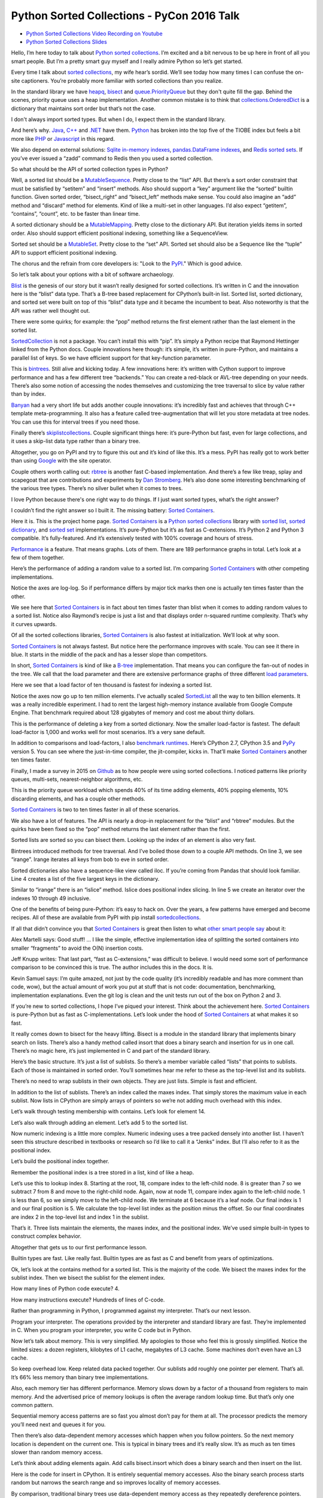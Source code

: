 Python Sorted Collections - PyCon 2016 Talk
===========================================

* `Python Sorted Collections Video Recording on Youtube`_
* `Python Sorted Collections Slides`_

Hello, I’m here today to talk about `Python sorted collections`_. I’m excited
and a bit nervous to be up here in front of all you smart people. But I’m a
pretty smart guy myself and I really admire Python so let’s get started.

Every time I talk about `sorted collections`_, my wife hear’s sordid. We’ll see
today how many times I can confuse the on-site captioners. You’re probably more
familiar with sorted collections than you realize.

In the standard library we have `heapq`_, `bisect`_ and `queue.PriorityQueue`_
but they don't quite fill the gap. Behind the scenes, priority queue uses a
heap implementation. Another common mistake is to think that
`collections.OrderedDict`_ is a dictionary that maintains sort order but that’s
not the case.

I don't always import sorted types. But when I do, I expect them in the
standard library.

And here’s why. `Java`_, `C++`_ and `.NET`_ have them. `Python`_ has broken
into the top five of the TIOBE index but feels a bit more like `PHP`_ or
`Javascript`_ in this regard.

We also depend on external solutions: `Sqlite in-memory indexes`_,
`pandas.DataFrame indexes`_, and `Redis sorted sets`_. If you’ve ever issued a
“zadd” command to Redis then you used a sorted collection.

So what should be the API of sorted collection types in Python?

Well, a sorted list should be a `MutableSequence`_. Pretty close to the “list”
API. But there’s a sort order constraint that must be satisfied by “setitem”
and “insert” methods. Also should support a “key” argument like the “sorted”
builtin function. Given sorted order, “bisect_right” and “bisect_left” methods
make sense. You could also imagine an “add” method and “discard” method for
elements. Kind of like a multi-set in other languages. I’d also expect
“getitem”, “contains”, “count”, etc. to be faster than linear time.

A sorted dictionary should be a `MutableMapping`_. Pretty close to the
dictionary API. But iteration yields items in sorted order. Also should support
efficient positional indexing, something like a SequenceView.

Sorted set should be a `MutableSet`_. Pretty close to the “set” API. Sorted set
should also be a Sequence like the “tuple” API to support efficient positional
indexing.

The chorus and the refrain from core developers is: "Look to the `PyPI`_."
Which is good advice.

So let’s talk about your options with a bit of software archaeology.

`Blist`_ is the genesis of our story but it wasn’t really designed for sorted
collections. It’s written in C and the innovation here is the “blist” data
type. That’s a B-tree based replacement for CPython’s built-in list. Sorted
list, sorted dictionary, and sorted set were built on top of this “blist” data
type and it became the incumbent to beat. Also noteworthy is that the API was
rather well thought out.

There were some quirks; for example: the “pop” method returns the first element
rather than the last element in the sorted list.

`SortedCollection`_ is not a package. You can’t install this with “pip”. It’s
simply a Python recipe that Raymond Hettinger linked from the Python
docs. Couple innovations here though: it’s simple, it’s written in pure-Python,
and maintains a parallel list of keys. So we have efficient support for that
key-function parameter.

This is `bintrees`_. Still alive and kicking today. A few innovations here:
it’s written with Cython support to improve performance and has a few different
tree “backends.” You can create a red-black or AVL-tree depending on your
needs. There’s also some notion of accessing the nodes themselves and
customizing the tree traversal to slice by value rather than by index.

`Banyan`_ had a very short life but adds another couple innovations: it’s
incredibly fast and achieves that through C++ template meta-programming. It
also has a feature called tree-augmentation that will let you store metadata at
tree nodes. You can use this for interval trees if you need those.

Finally there’s `skiplistcollections`_. Couple significant things here: it’s
pure-Python but fast, even for large collections, and it uses a skip-list data
type rather than a binary tree.

Altogether, you go on PyPI and try to figure this out and it’s kind of like
this. It’s a mess. PyPI has really got to work better than using `Google`_ with
the site operator.

Couple others worth calling out: `rbtree`_ is another fast C-based
implementation. And there’s a few like treap, splay and scapegoat that are
contributions and experiments by `Dan Stromberg`_. He’s also done some
interesting benchmarking of the various tree types. There’s no silver bullet
when it comes to trees.

I love Python because there's one right way to do things. If I just want sorted
types, what’s the right answer?

I couldn’t find the right answer so I built it. The missing battery: `Sorted
Containers`_.

Here it is. This is the project home page. `Sorted Containers`_ is a `Python
sorted collections`_ library with `sorted list`_, `sorted dictionary`_, and
`sorted set`_ implementations. It’s pure-Python but it’s as fast as
C-extensions. It’s Python 2 and Python 3 compatible. It’s fully-featured. And
it’s extensively tested with 100% coverage and hours of stress.

`Performance`_ is a feature. That means graphs. Lots of them. There are 189
performance graphs in total. Let’s look at a few of them together.

Here’s the performance of adding a random value to a sorted list. I’m comparing
`Sorted Containers`_ with other competing implementations.

Notice the axes are log-log. So if performance differs by major tick marks then
one is actually ten times faster than the other.

We see here that `Sorted Containers`_ is in fact about ten times faster than
blist when it comes to adding random values to a sorted list. Notice also
Raymond’s recipe is just a list and that displays order n-squared runtime
complexity. That’s why it curves upwards.

Of all the sorted collections libraries, `Sorted Containers`_ is also fastest
at initialization. We’ll look at why soon.

`Sorted Containers`_ is not always fastest. But notice here the performance
improves with scale. You can see it there in blue. It starts in the middle of
the pack and has a lesser slope than competitors.

In short, `Sorted Containers`_ is kind of like a `B-tree`_ implementation. That
means you can configure the fan-out of nodes in the tree. We call that the
load parameter and there are extensive performance graphs of three different
`load parameters`_.

Here we see that a load factor of ten thousand is fastest for indexing a sorted
list.

Notice the axes now go up to ten million elements. I’ve actually scaled
`SortedList`_ all the way to ten billion elements. It was a really incredible
experiment. I had to rent the largest high-memory instance available from
Google Compute Engine. That benchmark required about 128 gigabytes of memory
and cost me about thirty dollars.

This is the performance of deleting a key from a sorted dictionary. Now the
smaller load-factor is fastest. The default load-factor is 1,000 and works well
for most scenarios. It’s a very sane default.

In addition to comparisons and load-factors, I also `benchmark
runtimes`_. Here’s CPython 2.7, CPython 3.5 and `PyPy`_ version 5. You can see
where the just-in-time compiler, the jit-compiler, kicks in. That’ll make
`Sorted Containers`_ another ten times faster.

Finally, I made a survey in 2015 on `Github`_ as to how people were using
sorted collections. I noticed patterns like priority queues, multi-sets,
nearest-neighbor algorithms, etc.

This is the priority queue workload which spends 40% of its time adding
elements, 40% popping elements, 10% discarding elements, and has a couple other
methods.

`Sorted Containers`_ is two to ten times faster in all of these scenarios.

We also have a lot of features. The API is nearly a drop-in replacement for the
“blist” and “rbtree” modules. But the quirks have been fixed so the “pop”
method returns the last element rather than the first.

Sorted lists are sorted so you can bisect them. Looking up the index of an
element is also very fast.

Bintrees introduced methods for tree traversal. And I’ve boiled those down to a
couple API methods. On line 3, we see “irange”. Irange iterates all keys from
bob to eve in sorted order.

Sorted dictionaries also have a sequence-like view called iloc. If you’re
coming from Pandas that should look familiar. Line 4 creates a list of the five
largest keys in the dictionary.

Similar to “irange” there is an “islice” method. Islice does positional index
slicing. In line 5 we create an iterator over the indexes 10 through 49
inclusive.

One of the benefits of being pure-Python: it’s easy to hack on. Over the years,
a few patterns have emerged and become recipes. All of these are available from
PyPI with pip install `sortedcollections`_.

If all that didn’t convince you that `Sorted Containers`_ is great then listen
to what `other smart people say`_ about it:

Alex Martelli says: Good stuff! ... I like the simple, effective implementation
idea of splitting the sorted containers into smaller “fragments” to avoid the
O(N) insertion costs.

Jeff Knupp writes: That last part, “fast as C-extensions,” was difficult to
believe. I would need some sort of performance comparison to be convinced this
is true. The author includes this in the docs. It is.

Kevin Samuel says: I’m quite amazed, not just by the code quality (it’s
incredibly readable and has more comment than code, wow), but the actual amount
of work you put at stuff that is not code: documentation, benchmarking,
implementation explanations. Even the git log is clean and the unit tests run
out of the box on Python 2 and 3.

If you’re new to sorted collections, I hope I’ve piqued your interest. Think
about the achievement here. `Sorted Containers`_ is pure-Python but as fast as
C-implementations. Let’s look under the hood of `Sorted Containers`_ at what
makes it so fast.

It really comes down to bisect for the heavy lifting. Bisect is a module in the
standard library that implements binary search on lists. There’s also a handy
method called insort that does a binary search and insertion for us in one
call. There’s no magic here, it’s just implemented in C and part of the
standard library.

Here’s the basic structure. It’s just a list of sublists. So there’s a member
variable called “lists” that points to sublists. Each of those is maintained in
sorted order. You’ll sometimes hear me refer to these as the top-level list and
its sublists.

There’s no need to wrap sublists in their own objects. They are just
lists. Simple is fast and efficient.

In addition to the list of sublists. There’s an index called the maxes
index. That simply stores the maximum value in each sublist. Now lists in
CPython are simply arrays of pointers so we’re not adding much overhead with
this index.

Let’s walk through testing membership with contains. Let’s look for element 14.

Let’s also walk through adding an element. Let’s add 5 to the sorted list.

Now numeric indexing is a little more complex. Numeric indexing uses a tree
packed densely into another list. I haven’t seen this structure described in
textbooks or research so I’d like to call it a “Jenks” index. But I’ll also
refer to it as the positional index.

Let’s build the positional index together.

Remember the positional index is a tree stored in a list, kind of like a heap.

Let’s use this to lookup index 8. Starting at the root, 18, compare index to
the left-child node. 8 is greater than 7 so we subtract 7 from 8 and move to
the right-child node. Again, now at node 11, compare index again to the
left-child node. 1 is less than 6, so we simply move to the left-child node. We
terminate at 6 because it’s a leaf node. Our final index is 1 and our final
position is 5. We calculate the top-level list index as the position minus the
offset. So our final coordinates are index 2 in the top-level list and index 1
in the sublist.

That’s it. Three lists maintain the elements, the maxes index, and the
positional index. We’ve used simple built-in types to construct complex
behavior.

Altogether that gets us to our first performance lesson.

Builtin types are fast. Like really fast. Builtin types are as fast as C and
benefit from years of optimizations.

Ok, let’s look at the contains method for a sorted list. This is the majority
of the code. We bisect the maxes index for the sublist index. Then we bisect
the sublist for the element index.

How many lines of Python code execute? 4.

How many instructions execute? Hundreds of lines of C-code.

Rather than programming in Python, I programmed against my interpreter. That’s
our next lesson.

Program your interpreter. The operations provided by the interpreter and
standard library are fast. They’re implemented in C. When you program your
interpreter, you write C code but in Python.

Now let’s talk about memory. This is very simplified. My apologies to those who
feel this is grossly simplified. Notice the limited sizes: a dozen registers,
kilobytes of L1 cache, megabytes of L3 cache. Some machines don’t even have an
L3 cache.

So keep overhead low. Keep related data packed together. Our sublists add
roughly one pointer per element. That’s all. It’s 66% less memory than binary
tree implementations.

Also, each memory tier has different performance. Memory slows down by a factor
of a thousand from registers to main memory. And the advertised price of memory
lookups is often the average random lookup time. But that’s only one common
pattern.

Sequential memory access patterns are so fast you almost don’t pay for them at
all. The processor predicts the memory you’ll need next and queues it for you.

Then there’s also data-dependent memory accesses which happen when you follow
pointers. So the next memory location is dependent on the current one. This is
typical in binary trees and it’s really slow. It’s as much as ten times slower
than random memory access.

Let’s think about adding elements again. Add calls bisect.insort which does a
binary search and then insert on the list.

Here is the code for insert in CPython. It is entirely sequential memory
accesses. Also the binary search process starts random but narrows the search
range and so improves locality of memory accesses.

By comparison, traditional binary trees use data-dependent memory access as
they repeatedly dereference pointers. We can sequentially shift a thousand
elements in memory in the time it takes to access a couple of binary nodes from
DRAM.

So memory is tiered. And caches are limited in size.

This is also why the slope of the performance curve for sorted list was less
than that for binary tree implementations. At scale, binary trees do more
data-dependent DRAM lookups than `Sorted Containers`_.

I said that initializing a sorted container is fast. Let’s look at why. Here’s
the initializer for a `SortedList`_. Notice it simply calls the sorted builtin
and then chops up the result into sublists and then initializes the maxes
index.

I think of this as a cheat. I’m using the power of `Timsort`_ to initialize the
container. And it turns out initialization is really common. The result is fast
and readable.

Also, how long does it take to initialize already sorted data? Linear
time. It’s just a couple mem-copy like operations.

Here’s another cheat. When we add an element to a sorted set, we add it to both
a set object and sorted list. This preserves the fast set membership tests.

Some purists will argue that `hashing`_ should not be necessary. They are
correct, but, if you can define comparisons, then you can probably define
hash. Remember that we’re solving real problems, not theoretical ones. If you
can reuse the builtin types, then cheat and do it.

So, if you can, cheat. The way to make things faster is to do less
work. There’s no way around that.

Another cheat I’ve mentioned regards the positional index. If you don’t need
numerical lookups, then don’t build the index. That’s a common scenario with
sorted dictionaries. We use less memory and run faster.

When it comes to runtime complexity, here’s the punchline: adding random
elements has an amortized cost proportional to the cube root of the container
size. That’s an unusual runtime complexity but it works quite well.

The surprising thing is that “n” stays relatively small in practice. For
example, creating a billion integers in CPython will take more than 30
gigabytes of memory which is already exceeding the limits of most machines.

We’ve also seen that memory is expensive. Allocations are costly. In the common
case, `Sorted Containers`_ allocates no more memory when adding elements.

If you’re doubtful about performance at scale, then I encourage you to read the
project docs. There’s a page called `Performance at Scale`_ and it talks
extensively about theory with benchmarks up to ten billion elements.

A little PSA before I continue: If you claim to be fast, you’ve got to have
measurements. Measure. Measure. Measure. `Big-O notation`_ is not a substitute
for benchmarks. Quite often, constants and coefficients that are ignored in
theory matter quite a lot in practice.

So: Measure. Measure. Measure.

This whole project in fact started with a measurement. I was timing how long it
took to add an element to a “blist” when I noticed that “bisect.insort” was
actually faster for a list with one thousand elements. It was so much faster in
fact, I thought “wow, I could do two inserts in a thousand-element list and
still be faster than “blist.” That thought eventually became the list of
sublists implementation that we have today.

So here’s the performance lessons: builtin types are fast; program your
interpreter; memory is tiered; cheat, if you can; and measure, measure,
measure.

A couple closing thoughts. Everything related to `Sorted Containers`_ is under
an open-source `Apache2 license`_. Contributors are very welcome. We’ve started
to create a little community around sorted collections.

I think it’s interesting to ask: is this worth a PEP? I’m personally on the
fence. I think sorted collections would contribute to Python’s maturity. But I
don’t know if any proposal could survive the inevitable bike-shedding. My
contribution is a pure-Python implementation that’s fast-enough for most
scenarios.

I’ll end with a quote from `Mark Summerfield`_. Mark and a couple other authors
have actually deprecated their modules in favor of `Sorted Containers`_. Mark
says: “Python’s ‘batteries included’ standard library seems to have a battery
missing. And the argument that ‘we never had it before’ has worn thin. It is
time that Python offered a full range of collection classes out of the box,
including sorted ones.”

Thanks for letting me share.

.. _`Python Sorted Collections Video Recording on Youtube`: https://www.youtube.com/watch?v=7z2Ki44Vs4E
.. _`Python Sorted Collections Slides`: http://bit.ly/soco-pycon
.. _`Python sorted collections`: http://www.grantjenks.com/docs/sortedcontainers/
.. _`heapq`: https://docs.python.org/3/library/heapq.html
.. _`bisect`: https://docs.python.org/3/library/bisect.html
.. _`queue.PriorityQueue`: https://docs.python.org/3/library/queue.html#queue.PriorityQueue
.. _`collections.OrderedDict`: https://docs.python.org/3/library/collections.html#collections.OrderedDict
.. _`Sqlite in-memory indexes`: https://www.sqlite.org/lang_createindex.html
.. _`pandas.DataFrame indexes`: http://pandas.pydata.org/pandas-docs/stable/indexing.html
.. _`Redis sorted sets`: https://redis.io/topics/data-types
.. _`MutableSequence`: https://docs.python.org/3/library/collections.abc.html#collections-abstract-base-classes
.. _`PyPI`: https://pypi.org/
.. _`Dan Stromberg`: http://stromberg.dnsalias.org/~dstromberg/datastructures/
.. _`B-tree`: https://en.wikipedia.org/wiki/B-tree
.. _`PyPy`: http://pypy.org/
.. _`Github`: https://github.com/
.. _`Blist`: http://stutzbachenterprises.com/blist/
.. _`SortedCollection`: http://code.activestate.com/recipes/577197-sortedcollection/
.. _`bintrees`: https://pypi.org/project/bintrees/
.. _`Sorted Containers`: http://www.grantjenks.com/docs/sortedcontainers/
.. _`Banyan`: https://pythonhosted.org/Banyan/
.. _`skiplistcollections`: https://pypi.org/project/skiplistcollections/
.. _`Google`: https://www.google.com/
.. _`rbtree`: https://pypi.org/project/rbtree/
.. _`Sorted Containers`: http://www.grantjenks.com/docs/sortedcontainers/
.. _`sorted list`: http://www.grantjenks.com/docs/sortedcontainers/sortedlist.html
.. _`sorted dictionary`: http://www.grantjenks.com/docs/sortedcontainers/sorteddict.html
.. _`sorted set`: http://www.grantjenks.com/docs/sortedcontainers/sortedset.html
.. _`SortedList`: http://www.grantjenks.com/docs/sortedcontainers/sortedlist.html
.. _`Performance`: http://www.grantjenks.com/docs/sortedcontainers/performance.html
.. _`Timsort`: https://en.wikipedia.org/wiki/Timsort
.. _`hashing`: https://en.wikipedia.org/wiki/Hash_function
.. _`Big-O notation`: https://en.wikipedia.org/wiki/Big_O_notation
.. _`Apache2 license`: http://www.apache.org/licenses/LICENSE-2.0
.. _`Mark Summerfield`: http://www.qtrac.eu/pysorted.html
.. _`benchmark runtimes`: http://www.grantjenks.com/docs/sortedcontainers/performance-runtime.html
.. _`sortedcollections`: http://www.grantjenks.com/docs/sortedcollections/
.. _`other smart people say`: http://www.grantjenks.com/docs/sortedcontainers/#testimonials
.. _`Performance at Scale`: http://www.grantjenks.com/docs/sortedcontainers/performance-scale.html
.. _`sorted collections`: http://www.grantjenks.com/docs/sortedcontainers/
.. _`Java`: https://www.java.com/
.. _`C++`: https://isocpp.org/
.. _`.NET`: https://www.microsoft.com/net
.. _`Python`: https://www.python.org/
.. _`PHP`: http://php.net/
.. _`Javascript`: https://en.wikipedia.org/wiki/ECMAScript
.. _`MutableMapping`: https://docs.python.org/3/library/collections.abc.html#collections-abstract-base-classes
.. _`MutableSet`: https://docs.python.org/3/library/collections.abc.html#collections-abstract-base-classes
.. _`load parameters`: http://www.grantjenks.com/docs/sortedcontainers/performance-load.html
